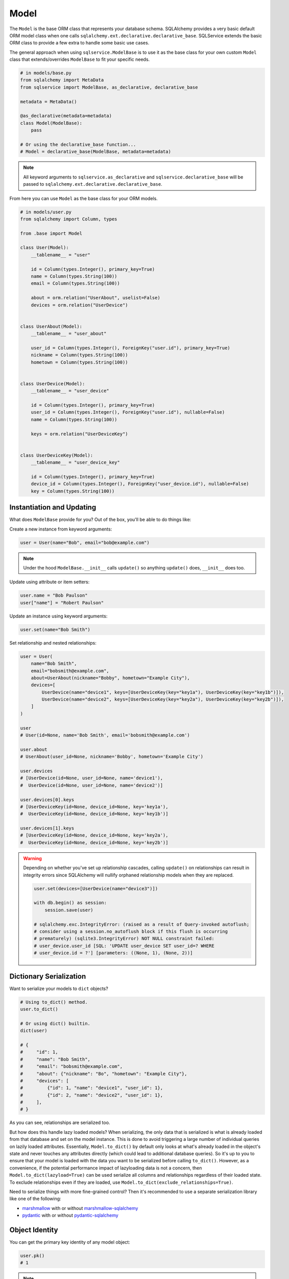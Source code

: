 Model
=====

The ``Model`` is the base ORM class that represents your database schema. SQLAlchemy provides a very basic default ORM model class when one calls ``sqlalchemy.ext.declarative.declarative_base``. SQLService extends the basic ORM class to provide a few extra to handle some basic use cases.

The general approach when using ``sqlservice.ModelBase`` is to use it as the base class for your own custom ``Model`` class that extends/overrides ``ModelBase`` to fit your specific needs.

.. code-block:: python

    # in models/base.py
    from sqlalchemy import MetaData
    from sqlservice import ModelBase, as_declarative, declarative_base

    metadata = MetaData()

    @as_declarative(metadata=metadata)
    class Model(ModelBase):
        pass

    # Or using the declarative_base function...
    # Model = declarative_base(ModelBase, metadata=metadata)


.. note::

    All keyword arguments to ``sqlservice.as_declarative`` and ``sqlservice.declarative_base`` will be passed to ``sqlalchemy.ext.declarative.declarative_base``.

From here you can use ``Model`` as the base class for your ORM models.

.. code-block:: python

    # in models/user.py
    from sqlalchemy import Column, types

    from .base import Model

    class User(Model):
        __tablename__ = "user"

        id = Column(types.Integer(), primary_key=True)
        name = Column(types.String(100))
        email = Column(types.String(100))

        about = orm.relation("UserAbout", uselist=False)
        devices = orm.relation("UserDevice")


    class UserAbout(Model):
        __tablename__ = "user_about"

        user_id = Column(types.Integer(), ForeignKey("user.id"), primary_key=True)
        nickname = Column(types.String(100))
        hometown = Column(types.String(100))


    class UserDevice(Model):
        __tablename__ = "user_device"

        id = Column(types.Integer(), primary_key=True)
        user_id = Column(types.Integer(), ForeignKey("user.id"), nullable=False)
        name = Column(types.String(100))

        keys = orm.relation("UserDeviceKey")


    class UserDeviceKey(Model):
        __tablename__ = "user_device_key"

        id = Column(types.Integer(), primary_key=True)
        device_id = Column(types.Integer(), ForeignKey("user_device.id"), nullable=False)
        key = Column(types.String(100))


Instantiation and Updating
--------------------------

What does ``ModelBase`` provide for you? Out of the box, you'll be able to do things like:

Create a new instance from keyword arguments:

.. code-block:: python

    user = User(name="Bob", email="bob@example.com")


.. note::

    Under the hood ``ModelBase.__init__`` calls ``update()`` so anything ``update()`` does, ``__init__`` does too.


Update using attribute or item setters:

.. code-block:: python

    user.name = "Bob Paulson"
    user["name"] = "Robert Paulson"


Update an instance using keyword arguments:

.. code-block:: python

    user.set(name="Bob Smith")


Set relationship and nested relationships:

.. code-block:: python

    user = User(
        name="Bob Smith",
        email="bobsmith@example.com",
        about=UserAbout(nickname="Bobby", hometown="Example City"),
        devices=[
            UserDevice(name="device1", keys=[UserDeviceKey(key="key1a"), UserDeviceKey(key="key1b")]),
            UserDevice(name="device2", keys=[UserDeviceKey(key="key2a"), UserDeviceKey(key="key2b")]),
        ]
    )

    user
    # User(id=None, name='Bob Smith', email='bobsmith@example.com')

    user.about
    # UserAbout(user_id=None, nickname='Bobby', hometown='Example City')

    user.devices
    # [UserDevice(id=None, user_id=None, name='device1'),
    #  UserDevice(id=None, user_id=None, name='device2')]

    user.devices[0].keys
    # [UserDeviceKey(id=None, device_id=None, key='key1a'),
    #  UserDeviceKey(id=None, device_id=None, key='key1b')]

    user.devices[1].keys
    # [UserDeviceKey(id=None, device_id=None, key='key2a'),
    #  UserDeviceKey(id=None, device_id=None, key='key2b')]


.. warning::

    Depending on whether you've set up relationship cascades, calling ``update()`` on relationships can result in integrity errors since SQLAlchemy will nullify orphaned relationship models when they are replaced.

    .. code-block:: python

        user.set(devices=[UserDevice(name="device3")])

        with db.begin() as session:
            session.save(user)

        # sqlalchemy.exc.IntegrityError: (raised as a result of Query-invoked autoflush;
        # consider using a session.no_autoflush block if this flush is occurring
        # prematurely) (sqlite3.IntegrityError) NOT NULL constraint failed:
        # user_device.user_id [SQL: 'UPDATE user_device SET user_id=? WHERE
        # user_device.id = ?'] [parameters: ((None, 1), (None, 2))]


Dictionary Serialization
------------------------

Want to serialize your models to ``dict`` objects?

.. code-block:: python

    # Using to_dict() method.
    user.to_dict()

    # Or using dict() builtin.
    dict(user)

    # {
    #     "id": 1,
    #     "name": "Bob Smith",
    #     "email": "bobsmith@example.com",
    #     "about": {"nickname": "Bo", "hometown": "Example City"},
    #     "devices": [
    #         {"id": 1, "name": "device1", "user_id": 1},
    #         {"id": 2, "name": "device2", "user_id": 1},
    #     ],
    # }


As you can see, relationships are serialized too.

But how does this handle lazy loaded models? When serializing, the only data that is serialized is what is already loaded from that database and set on the model instance. This is done to avoid triggering a large number of individual queries on lazily loaded attributes. Essentially, ``Model.to_dict()`` by default only looks at what's already loaded in the object's state and never touches any attributes directly (which could lead to additional database queries). So it's up to you to ensure that your model is loaded with the data you want to be serialized before calling ``to_dict()``. However, as a convenience, if the potential performance impact of lazyloading data is not a concern, then ``Model.to_dict(lazyload=True)`` can be used serialize all columns and relationships regardless of their loaded state. To exclude relationships even if they are loaded, use ``Model.to_dict(exclude_relationships=True)``.

Need to serialize things with more fine-grained control? Then it's recommended to use a separate serialization library like one of the following:

- `marshmallow <https://marshmallow.readthedocs.io>`_ with or without `marshmallow-sqlalchemy <https://marshmallow-sqlalchemy.readthedocs.io>`_
- `pydantic <https://pydantic-docs.helpmanual.io/>`_ with or without `pydantic-sqlalchemy <https://github.com/tiangolo/pydantic-sqlalchemy>`_


Object Identity
---------------

You can get the primary key identity of any model object:

.. code-block:: python

    user.pk()
    # 1


.. note::

    If the model has multiple primary keys, a tuple is returned.


Core-style Querying
-------------------

As an alternative to using ``sqlalchemy.select(User)``, ``sqlalchemy.insert(User)``, ``sqlalchemy.update(User)``, and ``sqlalchemy.delete(User)`` to build a query, the class methods ``Model.select()``, ``Model.insert()``, ``Model.update()``, and ``Model.delete()`` can be used as shorthand instead.

.. code-block:: python

    import sqlalchemy as sa

    with db.session() as session:
        # Instead of this...
        result = session.execute(sa.select(User).join(UserAbout))
        session.execute(sa.insert(User).values(...))
        session.execute(sa.update(User).values(...))
        session.execute(sa.delete(User))

        # You can do this...
        result = session.execute(User.select().join(UserAbout))
        session.execute(User.insert().values(...))
        session.execute(User.update().values(...))
        session.execute(User.delete())
